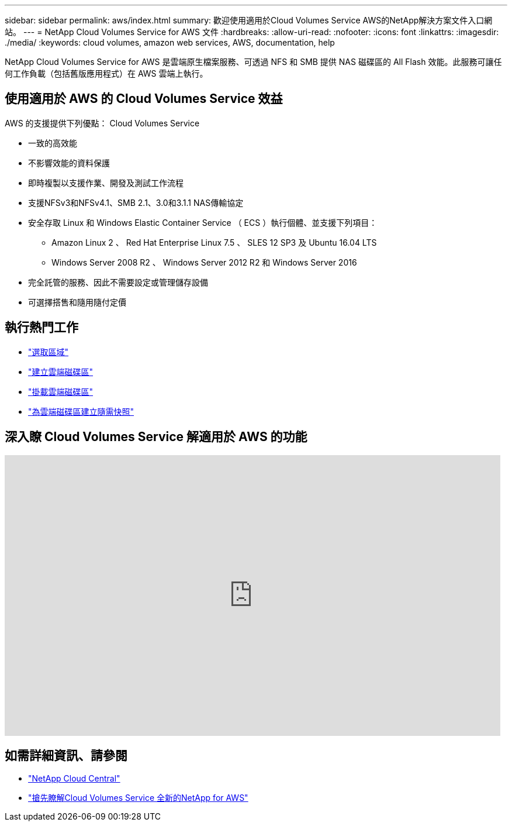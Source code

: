 ---
sidebar: sidebar 
permalink: aws/index.html 
summary: 歡迎使用適用於Cloud Volumes Service AWS的NetApp解決方案文件入口網站。 
---
= NetApp Cloud Volumes Service for AWS 文件
:hardbreaks:
:allow-uri-read: 
:nofooter: 
:icons: font
:linkattrs: 
:imagesdir: ./media/
:keywords: cloud volumes, amazon web services, AWS, documentation, help


[role="lead"]
NetApp Cloud Volumes Service for AWS 是雲端原生檔案服務、可透過 NFS 和 SMB 提供 NAS 磁碟區的 All Flash 效能。此服務可讓任何工作負載（包括舊版應用程式）在 AWS 雲端上執行。



== 使用適用於 AWS 的 Cloud Volumes Service 效益

AWS 的支援提供下列優點： Cloud Volumes Service

* 一致的高效能
* 不影響效能的資料保護
* 即時複製以支援作業、開發及測試工作流程
* 支援NFSv3和NFSv4.1、SMB 2.1、3.0和3.1.1 NAS傳輸協定
* 安全存取 Linux 和 Windows Elastic Container Service （ ECS ）執行個體、並支援下列項目：
+
** Amazon Linux 2 、 Red Hat Enterprise Linux 7.5 、 SLES 12 SP3 及 Ubuntu 16.04 LTS
** Windows Server 2008 R2 、 Windows Server 2012 R2 和 Windows Server 2016


* 完全託管的服務、因此不需要設定或管理儲存設備
* 可選擇搭售和隨用隨付定價




== 執行熱門工作

* link:task_selecting_region.html["選取區域"]
* link:task_creating_cloud_volumes_for_aws.html["建立雲端磁碟區"]
* link:task_mounting_cloud_volumes_for_aws.html["掛載雲端磁碟區"]
* link:task_creating_on_demand_snapshots.html["為雲端磁碟區建立隨需快照"]




== 深入瞭 Cloud Volumes Service 解適用於 AWS 的功能

video::hL4rosv-iZQ[youtube,width=848,height=480]


== 如需詳細資訊、請參閱

* https://cloud.netapp.com/home["NetApp Cloud Central"^]
* https://www.netapp.com/us/forms/campaign/register-for-netapp-cloud-volumes-for-aws.aspx?hsCtaTracking=4f67614a-8c97-4c15-bd01-afa38bd31696%7C5e536b53-9371-4ce1-8e38-efda436e592e["搶先瞭解Cloud Volumes Service 全新的NetApp for AWS"^]

